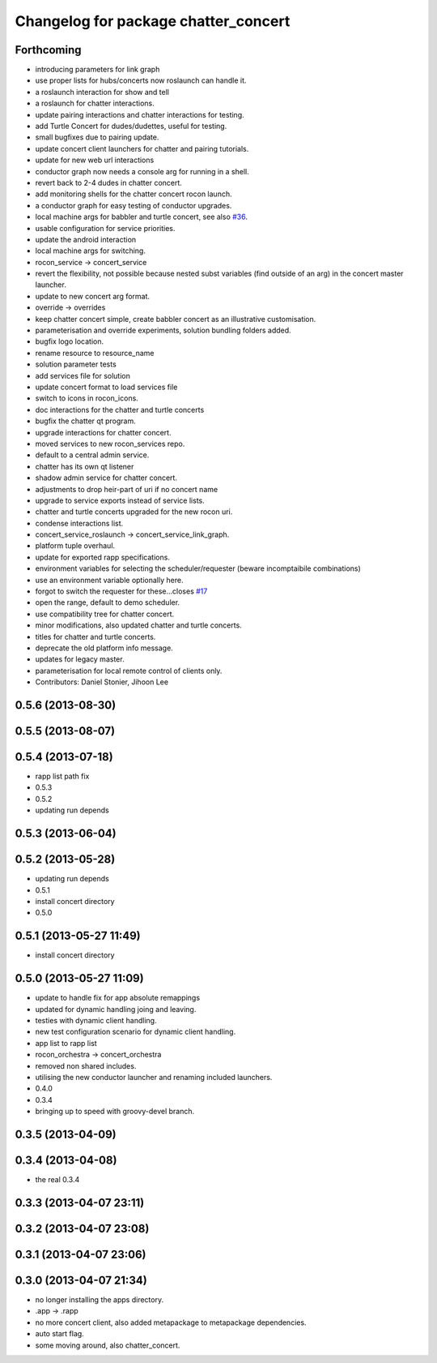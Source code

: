 ^^^^^^^^^^^^^^^^^^^^^^^^^^^^^^^^^^^^^
Changelog for package chatter_concert
^^^^^^^^^^^^^^^^^^^^^^^^^^^^^^^^^^^^^

Forthcoming
-----------
* introducing parameters for link graph
* use proper lists for hubs/concerts now roslaunch can handle it.
* a roslaunch interaction for show and tell
* a roslaunch for chatter interactions.
* update pairing interactions and chatter interactions for testing.
* add Turtle Concert for dudes/dudettes, useful for testing.
* small bugfixes due to pairing update.
* update concert client launchers for chatter and pairing tutorials.
* update for new web url interactions
* conductor graph now needs a console arg for running in a shell.
* revert back to 2-4 dudes in chatter concert.
* add monitoring shells for the chatter concert rocon launch.
* a conductor graph for easy testing of conductor upgrades.
* local machine args for babbler and turtle concert, see also `#36 <https://github.com/robotics-in-concert/rocon_tutorials/issues/36>`_.
* usable configuration for service priorities.
* update the android interaction
* local machine args for switching.
* rocon_service -> concert_service
* revert the flexibility, not possible because nested subst variables (find outside of an arg) in the concert master launcher.
* update to new concert arg format.
* override -> overrides
* keep chatter concert simple, create babbler concert as an illustrative customisation.
* parameterisation and override experiments, solution bundling folders added.
* bugfix logo location.
* rename resource to resource_name
* solution parameter tests
* add services file for solution
* update concert format to load services file
* switch to icons in rocon_icons.
* doc interactions for the chatter and turtle concerts
* bugfix the chatter qt program.
* upgrade interactions for chatter concert.
* moved services to new rocon_services repo.
* default to a central admin service.
* chatter has its own qt listener
* shadow admin service for chatter concert.
* adjustments to drop heir-part of uri if no concert name
* upgrade to service exports instead of service lists.
* chatter and turtle concerts upgraded for the new rocon uri.
* condense interactions list.
* concert_service_roslaunch -> concert_service_link_graph.
* platform tuple overhaul.
* update for exported rapp specifications.
* environment variables for selecting the scheduler/requester (beware incomptaibile combinations)
* use an environment variable optionally here.
* forgot to switch the requester for these...closes `#17 <https://github.com/robotics-in-concert/rocon_tutorials/issues/17>`_
* open the range, default to demo scheduler.
* use compatibility tree for chatter concert.
* minor modifications, also updated chatter and turtle concerts.
* titles for chatter and turtle concerts.
* deprecate the old platform info message.
* updates for legacy master.
* parameterisation for local remote control of clients only.
* Contributors: Daniel Stonier, Jihoon Lee

0.5.6 (2013-08-30)
------------------

0.5.5 (2013-08-07)
------------------

0.5.4 (2013-07-18)
------------------
* rapp list path fix
* 0.5.3
* 0.5.2
* updating run depends

0.5.3 (2013-06-04)
------------------

0.5.2 (2013-05-28)
------------------
* updating run depends
* 0.5.1
* install concert directory
* 0.5.0

0.5.1 (2013-05-27 11:49)
------------------------
* install concert directory

0.5.0 (2013-05-27 11:09)
------------------------
* update to handle fix for app absolute remappings
* updated for dynamic handling joing and leaving.
* testies with dynamic client handling.
* new test configuration scenario for dynamic client handling.
* app list to rapp list
* rocon_orchestra -> concert_orchestra
* removed non shared includes.
* utilising the new conductor launcher and renaming included launchers.
* 0.4.0
* 0.3.4
* bringing up to speed with groovy-devel branch.

0.3.5 (2013-04-09)
------------------

0.3.4 (2013-04-08)
------------------
* the real 0.3.4

0.3.3 (2013-04-07 23:11)
------------------------

0.3.2 (2013-04-07 23:08)
------------------------

0.3.1 (2013-04-07 23:06)
------------------------

0.3.0 (2013-04-07 21:34)
------------------------
* no longer installing the apps directory.
* .app -> .rapp
* no more concert client, also added metapackage to metapackage dependencies.
* auto start flag.
* some moving around, also chatter_concert.
